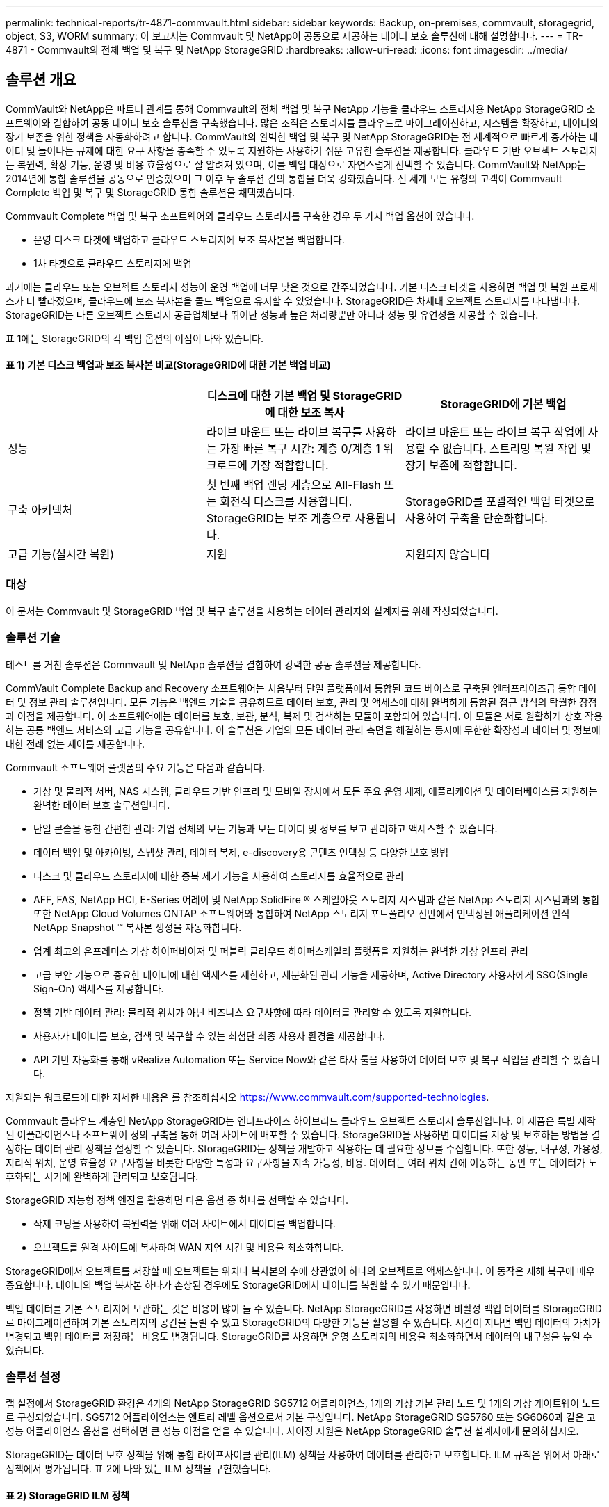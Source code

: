 ---
permalink: technical-reports/tr-4871-commvault.html 
sidebar: sidebar 
keywords: Backup, on-premises, commvault, storagegrid, object, S3, WORM 
summary: 이 보고서는 Commvault 및 NetApp이 공동으로 제공하는 데이터 보호 솔루션에 대해 설명합니다. 
---
= TR-4871 - Commvault의 전체 백업 및 복구 및 NetApp StorageGRID
:hardbreaks:
:allow-uri-read: 
:icons: font
:imagesdir: ../media/




== 솔루션 개요

CommVault와 NetApp은 파트너 관계를 통해 Commvault의 전체 백업 및 복구 NetApp 기능을 클라우드 스토리지용 NetApp StorageGRID 소프트웨어와 결합하여 공동 데이터 보호 솔루션을 구축했습니다. 많은 조직은 스토리지를 클라우드로 마이그레이션하고, 시스템을 확장하고, 데이터의 장기 보존을 위한 정책을 자동화하려고 합니다. CommVault의 완벽한 백업 및 복구 및 NetApp StorageGRID는 전 세계적으로 빠르게 증가하는 데이터 및 늘어나는 규제에 대한 요구 사항을 충족할 수 있도록 지원하는 사용하기 쉬운 고유한 솔루션을 제공합니다. 클라우드 기반 오브젝트 스토리지는 복원력, 확장 기능, 운영 및 비용 효율성으로 잘 알려져 있으며, 이를 백업 대상으로 자연스럽게 선택할 수 있습니다. CommVault와 NetApp는 2014년에 통합 솔루션을 공동으로 인증했으며 그 이후 두 솔루션 간의 통합을 더욱 강화했습니다. 전 세계 모든 유형의 고객이 Commvault Complete 백업 및 복구 및 StorageGRID 통합 솔루션을 채택했습니다.

Commvault Complete 백업 및 복구 소프트웨어와 클라우드 스토리지를 구축한 경우 두 가지 백업 옵션이 있습니다.

* 운영 디스크 타겟에 백업하고 클라우드 스토리지에 보조 복사본을 백업합니다.
* 1차 타겟으로 클라우드 스토리지에 백업


과거에는 클라우드 또는 오브젝트 스토리지 성능이 운영 백업에 너무 낮은 것으로 간주되었습니다. 기본 디스크 타겟을 사용하면 백업 및 복원 프로세스가 더 빨라졌으며, 클라우드에 보조 복사본을 콜드 백업으로 유지할 수 있었습니다. StorageGRID은 차세대 오브젝트 스토리지를 나타냅니다. StorageGRID는 다른 오브젝트 스토리지 공급업체보다 뛰어난 성능과 높은 처리량뿐만 아니라 성능 및 유연성을 제공할 수 있습니다.

표 1에는 StorageGRID의 각 백업 옵션의 이점이 나와 있습니다.



==== 표 1) 기본 디스크 백업과 보조 복사본 비교(StorageGRID에 대한 기본 백업 비교)

[cols="1a,1a,1a"]
|===
|  | 디스크에 대한 기본 백업 및 StorageGRID에 대한 보조 복사 | StorageGRID에 기본 백업 


 a| 
성능
 a| 
라이브 마운트 또는 라이브 복구를 사용하는 가장 빠른 복구 시간: 계층 0/계층 1 워크로드에 가장 적합합니다.
 a| 
라이브 마운트 또는 라이브 복구 작업에 사용할 수 없습니다. 스트리밍 복원 작업 및 장기 보존에 적합합니다.



 a| 
구축 아키텍처
 a| 
첫 번째 백업 랜딩 계층으로 All-Flash 또는 회전식 디스크를 사용합니다. StorageGRID는 보조 계층으로 사용됩니다.
 a| 
StorageGRID를 포괄적인 백업 타겟으로 사용하여 구축을 단순화합니다.



 a| 
고급 기능(실시간 복원)
 a| 
지원
 a| 
지원되지 않습니다

|===


=== 대상

이 문서는 Commvault 및 StorageGRID 백업 및 복구 솔루션을 사용하는 데이터 관리자와 설계자를 위해 작성되었습니다.



=== 솔루션 기술

테스트를 거친 솔루션은 Commvault 및 NetApp 솔루션을 결합하여 강력한 공동 솔루션을 제공합니다.

CommVault Complete Backup and Recovery 소프트웨어는 처음부터 단일 플랫폼에서 통합된 코드 베이스로 구축된 엔터프라이즈급 통합 데이터 및 정보 관리 솔루션입니다. 모든 기능은 백엔드 기술을 공유하므로 데이터 보호, 관리 및 액세스에 대해 완벽하게 통합된 접근 방식의 탁월한 장점과 이점을 제공합니다. 이 소프트웨어에는 데이터를 보호, 보관, 분석, 복제 및 검색하는 모듈이 포함되어 있습니다. 이 모듈은 서로 원활하게 상호 작용하는 공통 백엔드 서비스와 고급 기능을 공유합니다. 이 솔루션은 기업의 모든 데이터 관리 측면을 해결하는 동시에 무한한 확장성과 데이터 및 정보에 대한 전례 없는 제어를 제공합니다.

Commvault 소프트웨어 플랫폼의 주요 기능은 다음과 같습니다.

* 가상 및 물리적 서버, NAS 시스템, 클라우드 기반 인프라 및 모바일 장치에서 모든 주요 운영 체제, 애플리케이션 및 데이터베이스를 지원하는 완벽한 데이터 보호 솔루션입니다.
* 단일 콘솔을 통한 간편한 관리: 기업 전체의 모든 기능과 모든 데이터 및 정보를 보고 관리하고 액세스할 수 있습니다.
* 데이터 백업 및 아카이빙, 스냅샷 관리, 데이터 복제, e-discovery용 콘텐츠 인덱싱 등 다양한 보호 방법
* 디스크 및 클라우드 스토리지에 대한 중복 제거 기능을 사용하여 스토리지를 효율적으로 관리
* AFF, FAS, NetApp HCI, E-Series 어레이 및 NetApp SolidFire ® 스케일아웃 스토리지 시스템과 같은 NetApp 스토리지 시스템과의 통합 또한 NetApp Cloud Volumes ONTAP 소프트웨어와 통합하여 NetApp 스토리지 포트폴리오 전반에서 인덱싱된 애플리케이션 인식 NetApp Snapshot ™ 복사본 생성을 자동화합니다.
* 업계 최고의 온프레미스 가상 하이퍼바이저 및 퍼블릭 클라우드 하이퍼스케일러 플랫폼을 지원하는 완벽한 가상 인프라 관리
* 고급 보안 기능으로 중요한 데이터에 대한 액세스를 제한하고, 세분화된 관리 기능을 제공하며, Active Directory 사용자에게 SSO(Single Sign-On) 액세스를 제공합니다.
* 정책 기반 데이터 관리: 물리적 위치가 아닌 비즈니스 요구사항에 따라 데이터를 관리할 수 있도록 지원합니다.
* 사용자가 데이터를 보호, 검색 및 복구할 수 있는 최첨단 최종 사용자 환경을 제공합니다.
* API 기반 자동화를 통해 vRealize Automation 또는 Service Now와 같은 타사 툴을 사용하여 데이터 보호 및 복구 작업을 관리할 수 있습니다.


지원되는 워크로드에 대한 자세한 내용은 를 참조하십시오 https://www.commvault.com/supported-technologies[].

Commvault 클라우드 계층인 NetApp StorageGRID는 엔터프라이즈 하이브리드 클라우드 오브젝트 스토리지 솔루션입니다. 이 제품은 특별 제작된 어플라이언스나 소프트웨어 정의 구축을 통해 여러 사이트에 배포할 수 있습니다. StorageGRID을 사용하면 데이터를 저장 및 보호하는 방법을 결정하는 데이터 관리 정책을 설정할 수 있습니다. StorageGRID는 정책을 개발하고 적용하는 데 필요한 정보를 수집합니다. 또한 성능, 내구성, 가용성, 지리적 위치, 운영 효율성 요구사항을 비롯한 다양한 특성과 요구사항을 지속 가능성, 비용. 데이터는 여러 위치 간에 이동하는 동안 또는 데이터가 노후화되는 시기에 완벽하게 관리되고 보호됩니다.

StorageGRID 지능형 정책 엔진을 활용하면 다음 옵션 중 하나를 선택할 수 있습니다.

* 삭제 코딩을 사용하여 복원력을 위해 여러 사이트에서 데이터를 백업합니다.
* 오브젝트를 원격 사이트에 복사하여 WAN 지연 시간 및 비용을 최소화합니다.


StorageGRID에서 오브젝트를 저장할 때 오브젝트는 위치나 복사본의 수에 상관없이 하나의 오브젝트로 액세스합니다. 이 동작은 재해 복구에 매우 중요합니다. 데이터의 백업 복사본 하나가 손상된 경우에도 StorageGRID에서 데이터를 복원할 수 있기 때문입니다.

백업 데이터를 기본 스토리지에 보관하는 것은 비용이 많이 들 수 있습니다. NetApp StorageGRID를 사용하면 비활성 백업 데이터를 StorageGRID로 마이그레이션하여 기본 스토리지의 공간을 늘릴 수 있고 StorageGRID의 다양한 기능을 활용할 수 있습니다. 시간이 지나면 백업 데이터의 가치가 변경되고 백업 데이터를 저장하는 비용도 변경됩니다. StorageGRID를 사용하면 운영 스토리지의 비용을 최소화하면서 데이터의 내구성을 높일 수 있습니다.



=== 솔루션 설정

랩 설정에서 StorageGRID 환경은 4개의 NetApp StorageGRID SG5712 어플라이언스, 1개의 가상 기본 관리 노드 및 1개의 가상 게이트웨이 노드로 구성되었습니다. SG5712 어플라이언스는 엔트리 레벨 옵션으로서 기본 구성입니다. NetApp StorageGRID SG5760 또는 SG6060과 같은 고성능 어플라이언스 옵션을 선택하면 큰 성능 이점을 얻을 수 있습니다. 사이징 지원은 NetApp StorageGRID 솔루션 설계자에게 문의하십시오.

StorageGRID는 데이터 보호 정책을 위해 통합 라이프사이클 관리(ILM) 정책을 사용하여 데이터를 관리하고 보호합니다. ILM 규칙은 위에서 아래로 정책에서 평가됩니다. 표 2에 나와 있는 ILM 정책을 구현했습니다.



==== 표 2) StorageGRID ILM 정책

[cols="1a,1a,1a"]
|===
| ILM 규칙 | 한정자 | 수집 동작 


 a| 
삭제 코딩 2+1
 a| 
200KB를 넘는 오브젝트
 a| 
균형



 a| 
2 복사
 a| 
모든 개체
 a| 
이중 커밋

|===
ILM 2 Copy 규칙이 기본 규칙입니다. 이 테스트에서는 삭제 코딩 2+1 규칙이 200KB 이상의 객체에 적용되었습니다. 200KB보다 작은 개체에 기본 규칙이 적용되었습니다. 이러한 방식으로 규칙을 적용하는 것이 StorageGRID 모범 사례입니다.

이 테스트 환경에 대한 자세한 기술 정보는 기술 보고서의 솔루션 설계 및 모범 사례 섹션을 참조하십시오 https://www.netapp.com/pdf.html?item=/media/19372-tr-4831.pdf["Commvault 및 NetApp 스케일아웃 데이터 보호"^] .



=== 사이징

귀사 환경의 특정 사이징에 대해서는 NetApp 데이터 보호 전문가에게 문의하십시오. NetApp 데이터 보호 전문가는 Commvault Total Backup Storage Calculator 툴을 사용하여 백업 인프라스트럭처 요구 사항을 추정할 수 있습니다. 이 도구를 사용하려면 Commvault Partner Portal에 액세스해야 합니다. 필요한 경우 액세스를 위해 등록합니다.



=== CommVault 사이징 입력

다음 작업을 사용하여 데이터 보호 솔루션의 크기 조정을 위한 검색을 수행할 수 있습니다.

* 보호해야 하는 시스템 또는 애플리케이션/데이터베이스 워크로드와 프런트 엔드 용량(테라바이트[TB])을 식별합니다.
* 보호해야 하는 VM/파일 워크로드 및 이와 유사한 프런트엔드 용량(TB)을 식별합니다.
* 단기 및 장기 보존 요구 사항 파악
* 식별된 데이터 세트/작업 부하에 대한 일별 변경률 확인
* 향후 12개월, 24개월 및 36개월간 예상되는 데이터 증가율을 식별합니다.
* 비즈니스 요구사항에 따라 데이터 보호/복구를 위한 RTO 및 RPO 정의


이 정보를 사용할 수 있게 되면 백업 인프라스트럭처 사이징을 수행하여 필요한 스토리지 용량을 분석할 수 있습니다.



=== StorageGRID 사이징 지침

NetApp StorageGRID 사이징을 수행하기 전에 워크로드의 다음 측면을 고려하십시오.

* 사용 가능한 용량
* WORM 모드
* 평균 개체 크기입니다
* 성능 요구사항
* ILM 정책이 적용되었습니다


사용 가능한 용량은 StorageGRID로 계층화한 백업 워크로드의 크기 및 보존 일정에 맞게 조정되어야 합니다.

WORM 모드가 활성화되거나 비활성화됩니까? Commvault에서 WORM을 활성화하면 StorageGRID에서 오브젝트 잠금이 구성됩니다. 이렇게 하면 필요한 오브젝트 스토리지 용량이 증가합니다. 필요한 용량은 보존 기간 및 각 백업에서 변경된 객체 수에 따라 달라집니다.

평균 개체 크기는 StorageGRID 환경의 성능을 사이징하는 데 도움이 되는 입력 매개 변수입니다. Commvault 워크로드에 사용되는 평균 개체 크기는 백업 유형에 따라 다릅니다.

표 3은 백업 유형별 평균 개체 크기를 나열하고 복원 프로세스에서 오브젝트 저장소에서 읽는 항목을 설명합니다.



==== 표 3) Commvault 워크로드 개체 크기 및 복원 동작

[cols="1a,1a,1a"]
|===
| 백업 유형 | 평균 개체 크기 | 복원 동작 


 a| 
StorageGRID에서 보조 복사본을 만듭니다
 a| 
32MB
 a| 
32MB 객체의 전체 읽기



 a| 
백업을 StorageGRID로 전송(중복 제거 사용)
 a| 
8MB
 a| 
1MB 랜덤 범위 읽기



 a| 
백업을 StorageGRID로 전송(중복 제거 사용 안 함)
 a| 
32MB
 a| 
32MB 객체의 전체 읽기

|===
또한 전체 백업 및 증분 백업에 대한 성능 요구 사항을 이해하면 StorageGRID 스토리지 노드의 크기를 결정하는 데 도움이 됩니다. StorageGRID ILM(정보 라이프사이클 관리) 정책 데이터 보호 방법은 Commvault 백업을 저장하는 데 필요한 용량을 결정하고 그리드 사이징에 영향을 줍니다.

StorageGRID ILM 복제는 StorageGRID에서 오브젝트 데이터를 저장하는 데 사용하는 두 가지 메커니즘 중 하나입니다. StorageGRID에서 데이터를 복제하는 ILM 규칙에 개체를 할당하면 시스템은 오브젝트 데이터의 정확한 복사본을 생성하고 이 복사본을 스토리지 노드에 저장합니다.

삭제 코딩은 StorageGRID에서 오브젝트 데이터를 저장하는 데 사용하는 두 번째 방법입니다. StorageGRID에서 삭제 코딩 복사본을 생성하도록 구성된 ILM 규칙에 오브젝트를 할당하면 오브젝트 데이터를 데이터 조각으로 분할합니다. 그런 다음 추가 패리티 조각을 계산하고 각 조각을 서로 다른 스토리지 노드에 저장합니다. 개체에 액세스하면 저장된 조각을 사용하여 다시 조립됩니다. 패리티 조각이 손상되거나 손실된 경우 삭제 코딩 알고리즘을 통해 남은 데이터 및 패리티 조각의 일부를 사용하여 해당 조각을 다시 생성할 수 있습니다.

이 두 메커니즘에는 다음과 같은 예가 보여 주는 것처럼 서로 다른 양의 스토리지가 필요합니다.

* 복제된 복사본 2개를 저장하면 스토리지 오버헤드가 두 배로 증가합니다.
* 2+1 삭제 코딩 복사본을 저장할 경우 스토리지 오버헤드가 1.5배 증가합니다.


테스트 대상인 솔루션의 경우, 단일 사이트에 엔트리 레벨의 StorageGRID 배포를 사용했습니다.

* 관리 노드: VMware 가상 머신(VM)
* 로드 밸런서: VMware VM
* 스토리지 노드: 4TB 드라이브 장착 시 SG5712 4개
* 기본 관리자 노드 및 게이트웨이 노드: 운영 워크로드 요구 사항이 최소인 VMware VM


[NOTE]
====
StorageGRID는 또한 타사 로드 밸런서를 지원합니다.

====
StorageGRID는 일반적으로 데이터를 복제하는 데이터 보호 정책을 사용하여 노드 및 사이트 수준 장애로부터 데이터를 보호하는 두 개 이상의 사이트에 구축됩니다. 데이터를 StorageGRID에 백업하면 알고리즘을 통해 안정적으로 데이터를 분리 및 재조립하는 삭제 코딩이나 여러 복사본을 사용해 데이터를 보호할 수 있습니다.

사이징 툴을 사용할 수 있으며 https://fusion.netapp.com["Fusion"] 그리드의 크기를 조정합니다.



=== 확장

스토리지 노드에 스토리지를 추가하거나, 기존 사이트에 새 그리드 노드를 추가하거나, 새 데이터 센터 사이트를 추가하여 NetApp StorageGRID 시스템을 확장할 수 있습니다. 현재 시스템의 운영을 중단하지 않고도 확장을 수행할 수 있습니다.
StorageGRID는 스토리지 노드에 고성능 노드를 사용하거나 로드 밸런서와 관리 노드를 실행하는 물리적 어플라이언스에 사용하거나 노드를 추가하기만 하면 성능을 확장할 수 있습니다.

[NOTE]
====
StorageGRID 시스템 확장에 대한 자세한 내용은 를 https://docs.netapp.com/us-en/storagegrid-119/landing-expand/index.html["StorageGRID 11.9 확장 가이드"]참조하십시오.

====


=== StorageGRID 하드웨어 사양

표 4는 이 테스트에 사용된 NetApp StorageGRID 하드웨어를 설명합니다. 10Gbps 네트워킹을 지원하는 StorageGRID SG5712 어플라이언스는 엔트리 레벨 옵션으로 기본 구성을 나타냅니다. 선택적으로 SG5712를 25Gbps 네트워킹용으로 구성할 수 있습니다.

NetApp StorageGRID SG5760, SG6060 또는 All-Flash SGF6112 어플라이언스와 같은 고성능 어플라이언스 옵션을 선택하면 중요한 성능 이점을 제공할 수 있습니다. 사이징 지원은 NetApp StorageGRID 솔루션 설계자에게 문의하십시오.



==== 표 4) SG5712 하드웨어 사양

[cols="1a,1a,1a,1a,1a"]
|===
| 하드웨어 | 수량 | 디스크 | 가용 용량 | 네트워크 


 a| 
StorageGRID SG5712 어플라이언스
 a| 
4
 a| 
48 x 4TB(니어라인 SAS HDD)
 a| 
136TB
 a| 
10Gbps

|===


=== CommVault 및 StorageGRID 소프트웨어 요구 사항

표 5와 6에는 VMware 소프트웨어에 설치된 Commvault 및 NetApp StorageGRID 소프트웨어의 테스트 요구 사항이 나와 있습니다. MediaAgent 데이터 전송 관리자 4개와 CommServe 서버 1개가 설치되었습니다. 이 테스트에서는 VMware 인프라에 10Gbps 네트워킹이 구현되었습니다.



==== 표 5) Commvault 소프트웨어의 총 시스템 요구사항

[cols="1a,1a,1a,1a,1a,1a"]
|===
| 구성 요소 | 수량 | 데이터 저장소 | 크기 | 합계 | 필요한 총 IOPS입니다 


 a| 
CommServe 서버
 a| 
1
 a| 
OS
 a| 
500GB
 a| 
500GB
 a| 
해당 없음



 a| 
 a| 
 a| 
SQL
 a| 
500GB
 a| 
500GB
 a| 
해당 없음



 a| 
MediaAgent를 선택합니다
 a| 
4
 a| 
가상 CPU(vCPU)
 a| 
16
 a| 
64
 a| 
해당 없음



 a| 
 a| 
 a| 
RAM
 a| 
128GB
 a| 
512
 a| 
해당 없음



 a| 
 a| 
 a| 
OS
 a| 
500GB
 a| 
2TB
 a| 
해당 없음



 a| 
 a| 
 a| 
인덱스 캐시
 a| 
2TB
 a| 
8TB
 a| 
200 이상



 a| 
 a| 
 a| 
DDB입니다
 a| 
2TB
 a| 
8TB
 a| 
200-80,000K입니다

|===
테스트 환경에서는 NetApp E-Series E2812 스토리지 어레이의 VMware에 기본 관리 노드 1개와 가상 게이트웨이 노드 1개가 구축되었습니다. 각 노드는 표 6에 설명된 최소 운영 환경 요구 사항을 가진 별도의 서버에 있었습니다.



==== 표 6) StorageGRID 가상 관리자 노드 및 게이트웨이 노드에 대한 요구사항

[cols="1a,1a,1a,1a,1a"]
|===
| 노드 유형입니다 | 수량 | vCPU | RAM | 스토리지 


 a| 
게이트웨이 노드
 a| 
1
 a| 
8
 a| 
24GB
 a| 
OS용 100GB LUN



 a| 
관리자 노드
 a| 
1
 a| 
8
 a| 
24GB
 a| 
OS용 100GB LUN

관리자 노드 테이블용 200GB LUN

관리자 노드 감사 로그용 200GB LUN

|===


=== Commvault Complete 백업 및 복구 및 NetApp StorageGRID를 사용하여 데이터 보호 작업 실행

Commvault Complete NetApp 백업 및 복구를 사용하여 NetApp StorageGRID를 구성하기 위해 다음 단계를 수행하여 Commvault 소프트웨어 내에서 StorageGRID를 클라우드 라이브러리로 추가했습니다.



=== NetApp StorageGRID를 사용하여 Commvault를 구성합니다

. Commvault Command Center에 로그인합니다. 왼쪽 패널에서 스토리지 > 클라우드 > 추가 를 클릭하여 클라우드 추가 대화 상자를 확인하고 이에 대응하십시오.
+
image:commvault/add-cloud.png["클라우드 추가"]

. 유형으로 NetApp StorageGRID를 선택합니다.
. MediaAgent의 경우 클라우드 라이브러리와 연결된 모든 항목을 선택합니다.
. 서버 호스트의 경우 StorageGRID 끝점의 IP 주소 또는 호스트 이름과 포트 번호를 입력합니다.
+
의 StorageGRID 설명서에 나와 있는 단계를 따릅니다 https://docs.netapp.com/sgws-113/topic/com.netapp.doc.sg-admin/GUID-54FCAB84-143C-4A5D-B078-A837886BB242.html["로드 밸런서 엔드포인트(포트)를 구성하는 방법"]. 자체 서명된 인증서가 있는 HTTPS 포트와 StorageGRID 끝점의 IP 주소 또는 도메인 이름이 있는지 확인합니다.

. 중복 제거를 사용하려면 이 옵션을 설정하고 중복 제거 데이터베이스 위치에 대한 경로를 제공합니다.
. 저장 을 클릭합니다.




=== NetApp StorageGRID를 기본 타겟으로 사용하여 백업 계획을 생성합니다

. 왼쪽 패널에서 관리 > 계획을 선택하여 서버 백업 계획 생성 대화 상자를 보고 이에 응답합니다.
+
image:commvault/create-server.png["서버 백업 계획을 만듭니다"]

. 계획 이름을 입력합니다.
. 이전에 생성한 StorageGRID S3(Simple Storage Service) 스토리지 백업 대상을 선택합니다.
. 원하는 백업 보존 기간 및 복구 지점 목표(RPO)를 입력합니다.
. 저장 을 클릭합니다.




=== Commvault 소프트웨어 및 StorageGRID를 사용하여 워크로드를 보호하기 위한 백업 작업을 시작합니다

Commvault Complete Backup and Recovery에서 StorageGRID로의 백업 작업을 시작하려면 다음 단계를 수행하십시오.

. Commvault Command Center에서 보호 > 가상화 로 이동합니다.
. VMware vCenter Server 하이퍼바이저를 추가합니다.
. 방금 추가한 하이퍼바이저를 클릭합니다.
. Add VM group(VM 그룹 추가) 을 클릭하여 보호할 vCenter 환경을 볼 수 있도록 Add VM Group(VM 그룹 추가) 대화 상자에 응답합니다.
+
image:commvault/add-vm-group.png["VM 그룹을 추가합니다"]

. 데이터 저장소, VM 또는 VM 컬렉션을 선택하고 이름을 입력합니다.
. 이전 작업에서 생성한 백업 계획을 선택합니다.
. Save를 클릭하여 생성한 VM 그룹을 확인합니다.
. VM group 창의 오른쪽 위 모서리에서 Backup:
+
image:commvault/vm-group.png["VM 그룹"]

. 백업 레벨로 Full을 선택하고, 백업이 완료되면 e-메일을 요청한 후 OK를 클릭하여 백업 작업을 시작합니다.
+
image:commvault/backup-level.png["백업 레벨"]

. 작업 요약 페이지로 이동하여 작업 메트릭을 확인합니다.
+
image:commvault/job-summary.png["작업 요약"]





=== 기준 성능 테스트

표 7은 기본 성능 테스트의 결과를 보여줍니다. 보조 복사 작업에서 4개의 Commvault MediaAgent가 NetApp AFF A300 시스템에 데이터를 백업하고 NetApp StorageGRID에 보조 복사본이 생성되었습니다. 테스트 설정 환경에 대한 자세한 내용은 기술 보고서의 솔루션 설계 및 모범 사례 섹션을 참조하십시오 https://www.netapp.com/pdf.html?item=/media/19372-tr-4831.pdf["Commvault 및 NetApp 스케일아웃 데이터 보호"^] .

테스트는 VM 100개와 VM 1000개로 수행되었으며, 둘 다 Windows와 CentOS VM의 50/50혼합 구성에서 수행되었습니다.



==== 표 7) 기본 성능 테스트

[cols="1a,1a,1a"]
|===
| 작동 | 백업 속도 | 복원 속도 


 a| 
보조 복사
 a| 
2TB/시간
 a| 
1.27TB/시간



 a| 
오브젝트와 주고받는 직접 연결(중복제거 켜짐)
 a| 
2.2TB/시간
 a| 
1.22TB/시간

|===
시간 종료 성능을 테스트하기 위해 250만 개의 오브젝트를 삭제했습니다. 그림 2 및 3에서 볼 수 있듯이 삭제 실행은 3시간 이내에 완료되었으며 80TB 이상의 공간을 확보했습니다. 삭제 실행이 오전 10시 30분에 시작되었습니다.



==== 그림 1) 250만(80TB) 오브젝트를 3시간 이내에 삭제

image:commvault/obj-time.png["시간이 지남에 따른 개체"]



==== 그림 2) 3시간 이내에 80TB 스토리지 확보

image:commvault/storage-time.png["스토리지가 시간이 지남에 따라 변화합니다"]



=== 버킷 일관성 수준 권장

NetApp StorageGRID를 사용하면 최종 사용자가 S3(Simple Storage Service) 버킷의 오브젝트에 대해 수행하는 작업에 대한 일관성 수준을 선택할 수 있습니다.

CommVault MediaAgent는 Commvault 환경의 Data Mover입니다. 대부분의 경우 MediaAgent는 운영 StorageGRID 사이트에 로컬로 기록하도록 구성됩니다. 따라서 로컬 운영 사이트 내에서 높은 수준의 정합성 보장 수준을 사용하는 것이 좋습니다. StorageGRID에서 생성된 Commvault 버킷의 일관성 수준을 설정할 때 다음 지침을 사용합니다.

[NOTE]
====
 If you have a Commvault version earlier than 11.0.0 - Service Pack 16, consider upgrading Commvault to the newest version. If that is not an option, be sure to follow the guidelines for your version.
====
* CommVault 11.0.0 이전 버전 - 서비스 팩 16.* 11.0.0 이전 버전에서 Commvault는 복원 및 정리 프로세스의 일부로 존재하지 않는 개체에 대해 S3 헤드 및 GET 작업을 수행합니다. 버킷 일관성 수준을 강력한 사이트로 설정하여 Commvault로 StorageGRID 백업을 위한 최적의 일관성 수준을 달성합니다.
* CommVault 버전 11.0.0 - 서비스 팩 16 이상.* 버전 11.0.0 - 서비스 팩 16 이상에서는 존재하지 않는 개체에 대해 수행되는 S3 헤드 및 GET 작업의 수가 최소화됩니다. Commvault 및 StorageGRID 환경에서 높은 일관성 수준을 보장하기 위해 기본 버킷 정합성 보장 수준을 새 쓰기 후 읽기 로 설정합니다.




=== 추가 정보를 찾을 수 있는 위치

이 문서에 설명된 정보에 대해 자세히 알아보려면 다음 문서 및/또는 웹 사이트를 검토하십시오.

* StorageGRID 11.9 설명서 센터+ https://docs.netapp.com/us-en/storagegrid-119/[]
* NetApp 제품 설명서 +
https://docs.netapp.com[]
* Commvault 설명서 +
https://documentation.commvault.com/2024/essential/index.html[]

